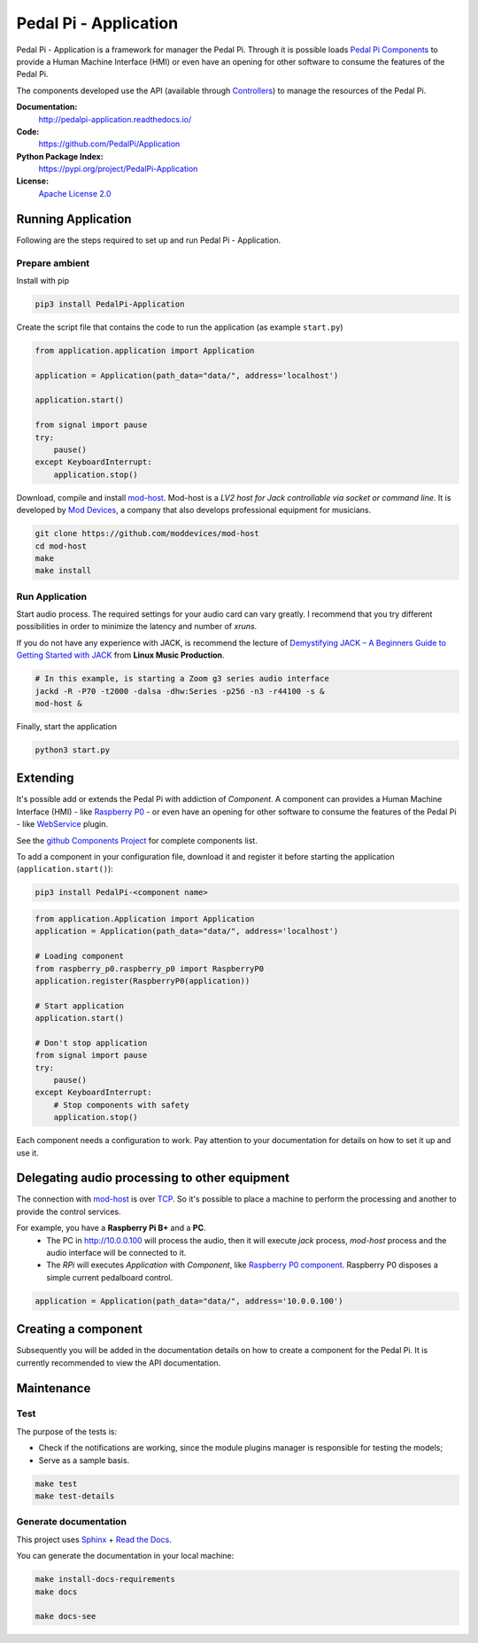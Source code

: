 Pedal Pi - Application
======================

.. image:: https://travis-ci.org/PedalPi/Application.svg?branch=master
    :target: https://travis-ci.org/PedalPi/Application
    :alt: Build Status

.. image:: https://readthedocs.org/projects/pedalpi-application/badge/?version=latest
    :target: http://pedalpi-application.readthedocs.io/en/latest/?badge=latest
    :alt: Documentation Status

.. image:: https://codecov.io/gh/PedalPi/Application/branch/master/graph/badge.svg
    :target: https://codecov.io/gh/PedalPi/Application
    :alt: Code coverage

.. image:: https://landscape.io/github/PedalPi/Application/master/landscape.svg?style=flat
    :target: https://landscape.io/github/PedalPi/Application/master
    :alt: Code Health

Pedal Pi - Application is a framework for manager the Pedal Pi.
Through it is possible loads `Pedal Pi Components`_
to provide a Human Machine Interface (HMI) or even have an opening for other software
to consume the features of the Pedal Pi.

The components developed use the API (available through `Controllers <controller.html>`__) to manage the resources of the Pedal Pi.

.. _Pedal Pi Components: https://github.com/PedalPi/Components

**Documentation:**
   http://pedalpi-application.readthedocs.io/

**Code:**
   https://github.com/PedalPi/Application

**Python Package Index:**
   https://pypi.org/project/PedalPi-Application

**License:**
   `Apache License 2.0`_

.. _Apache License 2.0: https://github.com/PedalPi/Application/blob/master/LICENSE


Running Application
-------------------

Following are the steps required to set up and run Pedal Pi - Application.

Prepare ambient
***************

Install with pip

.. code-block:: bash

    pip3 install PedalPi-Application

Create the script file that contains the code to run the application (as example ``start.py``)

.. code-block:: python

    from application.application import Application

    application = Application(path_data="data/", address='localhost')

    application.start()

    from signal import pause
    try:
        pause()
    except KeyboardInterrupt:
        application.stop()

Download, compile and install `mod-host`_. Mod-host is a *LV2 host for Jack controllable via socket or command line*.
It is developed by `Mod Devices`_, a company that also develops professional equipment for musicians.

.. _mod-host: https://github.com/moddevices/mod-host
.. _Mod Devices: https://moddevices.com/

.. code-block:: bash

    git clone https://github.com/moddevices/mod-host
    cd mod-host
    make
    make install

Run Application
***************

Start audio process. The required settings for your audio card can vary greatly.
I recommend that you try different possibilities in order to minimize the latency and number of *xruns*.

If you do not have any experience with JACK, is recommend the lecture of
`Demystifying JACK – A Beginners Guide to Getting Started with JACK`_ from **Linux Music Production**.

.. _Demystifying JACK – A Beginners Guide to Getting Started with JACK: http://libremusicproduction.com/articles/demystifying-jack-%E2%80%93-beginners-guide-getting-started-jack

.. code-block:: bash

    # In this example, is starting a Zoom g3 series audio interface
    jackd -R -P70 -t2000 -dalsa -dhw:Series -p256 -n3 -r44100 -s &
    mod-host &

Finally, start the application

.. code-block:: bash

    python3 start.py


Extending
---------

It's possible add or extends the Pedal Pi with addiction of `Component`. A component can
provides a Human Machine Interface (HMI) - like `Raspberry P0`_ - or even have an opening for other software
to consume the features of the Pedal Pi - like `WebService`_ plugin.

See the `github Components Project`_ for complete components list.

To add a component in your configuration file, download it and register it before starting the application (``application.start()``):

.. code-block:: bash

    pip3 install PedalPi-<component name>

.. code-block:: python

    from application.Application import Application
    application = Application(path_data="data/", address='localhost')

    # Loading component
    from raspberry_p0.raspberry_p0 import RaspberryP0
    application.register(RaspberryP0(application))

    # Start application
    application.start()

    # Don't stop application
    from signal import pause
    try:
        pause()
    except KeyboardInterrupt:
        # Stop components with safety
        application.stop()

Each component needs a configuration to work.
Pay attention to your documentation for details on how to set it up and use it.

.. _github Components Project: https://github.com/PedalPi/Components
.. _Raspberry P0: https://github.com/PedalPi/Raspberry-P0
.. _WebService: https://github.com/PedalPi/WebService


Delegating audio processing to other equipment
----------------------------------------------

The connection with `mod-host`_ is over `TCP`_. So it's possible to place a
machine to perform the processing and another to provide the control services.

For example, you have a **Raspberry Pi B+** and a **PC**.
 * The PC in http://10.0.0.100 will process the audio, then it will execute `jack` process,
   `mod-host` process and the audio interface will be connected to it.
 * The *RPi* will executes `Application` with `Component`, like `Raspberry P0 component`_.
   Raspberry P0 disposes a simple current pedalboard control.

.. code-block:: python

    application = Application(path_data="data/", address='10.0.0.100')

.. _Raspberry P0 component: https://github.com/PedalPi/Raspberry-P0
.. _TCP: https://en.wikipedia.org/wiki/Transmission_Control_Protocol

Creating a component
--------------------

Subsequently you will be added in the documentation details on how to create a component for the Pedal Pi.
It is currently recommended to view the API documentation.

Maintenance
-----------

Test
****

The purpose of the tests is:

* Check if the notifications are working, since the module plugins manager is responsible for testing the models;
* Serve as a sample basis.

.. code-block:: bash

    make test
    make test-details

Generate documentation
**********************

This project uses `Sphinx`_ + `Read the Docs`_.

You can generate the documentation in your local machine:

.. code-block:: bash

    make install-docs-requirements
    make docs

    make docs-see

.. _Sphinx: http://www.sphinx-doc.org/
.. _Read the Docs: http://readthedocs.org
